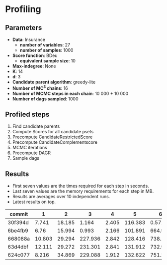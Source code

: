 * Profiling 

** Parameters

- *Data*: Insurance
  - *number of variables*: 27
  - *number of samples*: 1000
- *Score function*: BDeu
  - *equivalent sample size*: 10
- *Max-indegree*: None
- *K*: 14
- *d*: 3
- *Candidate parent algorithm*: greedy-lite
- *Number of MC^3 chains*: 16
- *Number of MCMC steps in each chain*: 10 000 + 10 000
- *Number of dags sampled*: 1000 

** Profiled steps

1. Find candidate parents
2. Compute Scores for all candidate psets
3. Precompute CandidateRestrictedScore
4. Precompute CandidateComplementscore
5. MCMC iterations
6. Precompute DAGR
7. Sample dags

** Results

- First seven values are the times required for each step in seconds.
- Last seven values are the memory requirements for each step in MB.
- Results are averages over 10 independent runs.
- Latest results on top.

| commit  |      1 |      2 |       3 |     4 |       5 |       6 |      7 |       1 |       2 |       3 |      4 |     5 |      6 |     7 |
|---------+--------+--------+---------+-------+---------+---------+--------+---------+---------+---------+--------+-------+--------+-------|
| 30f394d |  7.741 | 18.185 |   1.164 | 2.405 | 116.383 |   0.571 | 80.572 |  19.899 |  92.875 |  50.647 | 15.411 | 0.093 |  36.45 |  1.15 |
| 6be4fb9 |   6.76 | 15.994 |   0.993 | 2.166 | 101.891 |   664.9 |  7.544 |  19.879 |  92.871 |  50.641 | 15.379 | 0.105 | 35.426 | 0.078 |
| 668088a | 10.803 | 29.294 | 227.936 | 2.842 | 128.416 | 738.139 | 29.884 |  46.494 | 190.032 | 345.458 | 15.514 | 0.079 | 34.379 | 0.151 |
| 63d4dbf | 12.111 | 29.272 | 231.301 | 2.841 | 131.912 | 732.958 | 42.879 |  48.558 | 185.051 | 366.809 | 15.541 | 0.082 | 34.368 | 0.276 |
| 624c077 |  8.216 | 34.869 | 229.088 | 1.912 | 132.622 | 751.218 | 37.212 | 124.675 | 409.353 |  287.75 | 16.011 | 0.075 | 34.372 | 0.176 |
